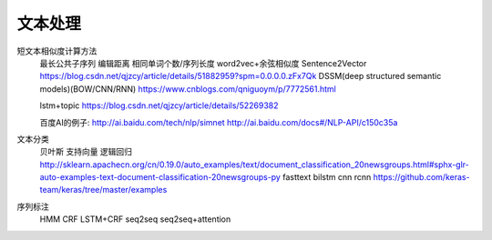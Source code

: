文本处理
^^^^^^^^^^^


短文本相似度计算方法
    最长公共子序列
    编辑距离
    相同单词个数/序列长度
    word2vec+余弦相似度
    Sentence2Vector 
    https://blog.csdn.net/qjzcy/article/details/51882959?spm=0.0.0.0.zFx7Qk
    DSSM(deep structured semantic models)(BOW/CNN/RNN) 
    https://www.cnblogs.com/qniguoym/p/7772561.html

    lstm+topic 
    https://blog.csdn.net/qjzcy/article/details/52269382

    百度AI的例子: 
    http://ai.baidu.com/tech/nlp/simnet 
    http://ai.baidu.com/docs#/NLP-API/c150c35a

文本分类
    贝叶斯
    支持向量
    逻辑回归
    http://sklearn.apachecn.org/cn/0.19.0/auto_examples/text/document_classification_20newsgroups.html#sphx-glr-auto-examples-text-document-classification-20newsgroups-py
    fasttext
    bilstm
    cnn
    rcnn
    https://github.com/keras-team/keras/tree/master/examples

序列标注
    HMM
    CRF
    LSTM+CRF
    seq2seq
    seq2seq+attention

